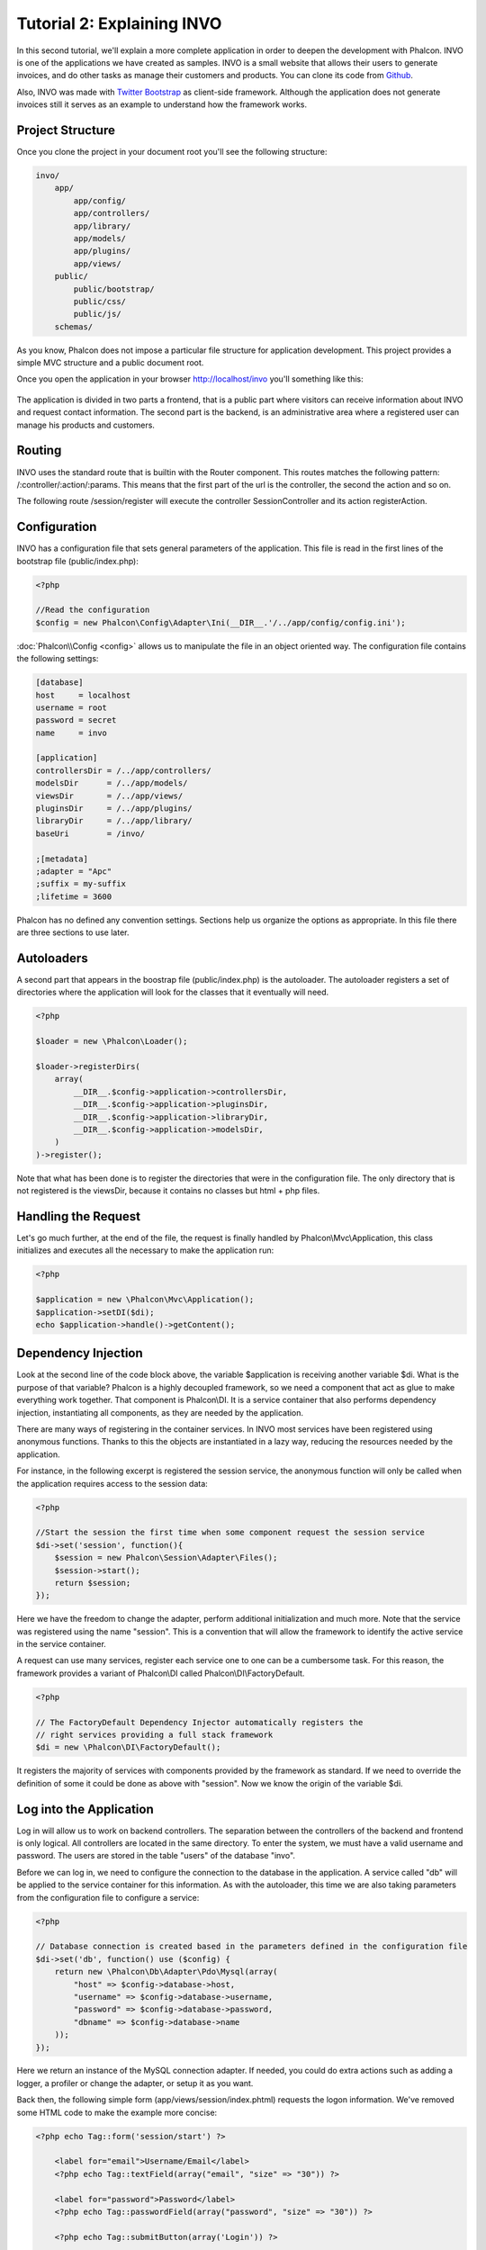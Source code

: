 Tutorial 2: Explaining INVO
===========================

In this second tutorial, we'll explain a more complete application in order to deepen the development with Phalcon. INVO is one of the applications
we have created as samples. INVO is a small website that allows their users to generate invoices, and do other tasks as manage their customers and
products. You can clone its code from Github_.

Also, INVO was made with `Twitter Bootstrap <http://twitter.github.com/>`_ as client-side framework. Although the application does not generate
invoices still it serves as an example to understand how the framework works.

Project Structure
------------------
Once you clone the project in your document root you'll see the following structure:

.. code-block:: bash

    invo/
        app/
            app/config/
            app/controllers/
            app/library/
            app/models/
            app/plugins/
            app/views/
        public/
            public/bootstrap/
            public/css/
            public/js/
        schemas/

As you know, Phalcon does not impose a particular file structure for application development. This project provides a simple MVC
structure and a public document root.

Once you open the application in your browser http://localhost/invo you'll something like this:

.. figure:: ../_static/img/invo-1.png
   :align: center

The application is divided in two parts a frontend, that is a public part where visitors can receive information about INVO and request contact information. The second part is the backend, is an administrative area where a registered user can manage his products and customers.

Routing
-------
INVO uses the standard route that is builtin with the Router component. This routes matches the following pattern: /:controller/:action/:params. This means that the first part of the url is the controller, the second the action and so on.

The following route /session/register will execute the controller SessionController and its action registerAction.

Configuration
-------------
INVO has a configuration file that sets general parameters of the application. This file is read in the first lines
of the bootstrap file (public/index.php):

.. code-block:: php

    <?php

    //Read the configuration
    $config = new Phalcon\Config\Adapter\Ini(__DIR__.'/../app/config/config.ini');

:doc:`Phalcon\\Config <config>` allows us to manipulate the file in an object oriented way. The configuration file contains the following
settings:

.. code-block:: ini

    [database]
    host     = localhost
    username = root
    password = secret
    name     = invo

    [application]
    controllersDir = /../app/controllers/
    modelsDir      = /../app/models/
    viewsDir       = /../app/views/
    pluginsDir     = /../app/plugins/
    libraryDir     = /../app/library/
    baseUri        = /invo/

    ;[metadata]
    ;adapter = "Apc"
    ;suffix = my-suffix
    ;lifetime = 3600

Phalcon has no defined any convention settings. Sections help us organize the options as appropriate. In this file there are three
sections to use later.

Autoloaders
-----------
A second part that appears in the boostrap file (public/index.php) is the autoloader. The autoloader registers a set of directories where the
application will look for the classes that it eventually will need.

.. code-block:: php

    <?php

    $loader = new \Phalcon\Loader();

    $loader->registerDirs(
        array(
            __DIR__.$config->application->controllersDir,
            __DIR__.$config->application->pluginsDir,
            __DIR__.$config->application->libraryDir,
            __DIR__.$config->application->modelsDir,
        )
    )->register();

Note that what has been done is to register the directories that were in the configuration file. The only directory that is not registered is the
viewsDir, because it contains no classes but html + php files.

Handling the Request
--------------------
Let's go much further, at the end of the file, the request is finally handled by Phalcon\\Mvc\\Application, this class initializes and executes all
the necessary to make the application run:

.. code-block:: php

    <?php

    $application = new \Phalcon\Mvc\Application();
    $application->setDI($di);
    echo $application->handle()->getContent();

Dependency Injection
--------------------
Look at the second line of the code block above, the variable $application is receiving another variable $di. What is the purpose of that variable?
Phalcon is a highly decoupled framework, so we need a component that act as glue to make everything work together. That component is Phalcon\\DI.
It is a service container that also performs dependency injection, instantiating all components, as they are needed by the application.

There are many ways of registering in the container services. In INVO most services have been registered using anonymous functions. Thanks to this
the objects are instantiated in a lazy way, reducing the resources needed by the application.

For instance, in the following excerpt is registered the session service, the anonymous function will only be called when the application requires
access to the session data:

.. code-block:: php

    <?php

    //Start the session the first time when some component request the session service
    $di->set('session', function(){
        $session = new Phalcon\Session\Adapter\Files();
        $session->start();
        return $session;
    });

Here we have the freedom to change the adapter, perform additional initialization and much more. Note that the service was registered using the
name "session". This is a convention that will allow the framework to identify the active service in the service container.

A request can use many services, register each service one to one can be a cumbersome task. For this reason, the framework provides a variant of
Phalcon\\DI called Phalcon\\DI\\FactoryDefault.

.. code-block:: php

    <?php

    // The FactoryDefault Dependency Injector automatically registers the
    // right services providing a full stack framework
    $di = new \Phalcon\DI\FactoryDefault();

It registers the majority of services with components provided by the framework as standard. If we need to override the definition of some
it could be done as above with "session". Now we know the origin of the variable $di.

Log into the Application
------------------------
Log in will allow us to work on backend controllers. The separation between the controllers of the backend and frontend is only logical.
All controllers are located in the same directory. To enter the system, we must have a valid username and password. The users are stored in the table "users" of the database "invo".

Before we can log in, we need to configure the connection to the database in the application. A service called "db" will be applied to the
service container for this information. As with the autoloader, this time we are also taking parameters from the configuration file to configure a service:

.. code-block:: php

    <?php

    // Database connection is created based in the parameters defined in the configuration file
    $di->set('db', function() use ($config) {
        return new \Phalcon\Db\Adapter\Pdo\Mysql(array(
            "host" => $config->database->host,
            "username" => $config->database->username,
            "password" => $config->database->password,
            "dbname" => $config->database->name
        ));
    });

Here we return an instance of the MySQL connection adapter. If needed, you could do extra actions such as adding a logger, a profiler
or change the adapter, or setup it as you want.

Back then, the following simple form (app/views/session/index.phtml) requests the logon information. We've removed some HTML code to
make the example more concise:

.. code-block:: html+php

    <?php echo Tag::form('session/start') ?>

        <label for="email">Username/Email</label>
        <?php echo Tag::textField(array("email", "size" => "30")) ?>

        <label for="password">Password</label>
        <?php echo Tag::passwordField(array("password", "size" => "30")) ?>

        <?php echo Tag::submitButton(array('Login')) ?>

    </form>

The SessionController::startAction (app/controllers/SessionController.phtml) has the task of validate the entered data checking
for a valid user in the database:

.. code-block:: php

    <?php

    class SessionController extends ControllerBase
    {

        // ...

        private function _registerSession($user)
        {
            $this->session->set('auth', array(
                'id' => $user->id,
                'name' => $user->name
            ));
        }

        public function startAction()
        {
            if ($this->request->isPost()) {

                //Taking the variables sent by POST
                $email = $this->request->getPost('email', 'email');
                $password = $this->request->getPost('password');

                $password = sha1($password);

                //Find for the user in the database
                $user = Users::findFirst(array(
                    "email=:email: AND password=:password: AND active='Y'",
                    "bind" => array('email' => $email, 'password' => $password)
                ));
                if ($user != false) {

                    $this->_registerSession($user);

                    $this->flash->success('Welcome '.$user->name);

                    //Forward to the 'invoices' controller if the user is valid
                    return $this->dispatcher->forward(array(
                        'controller' => 'invoices',
                        'action' => 'index'
                    ));
                }

                $this->flash->error('Wrong email/password');
            }

            //Forward to the login form again
            return $this->dispatcher->forward(array(
                'controller' => 'session',
                'action' => 'index'
            ));

        }

    }

Note that multiple public attributes are accessed in the controller like: $this->flash, $this->request or $this->session.
These are services defined in services container from earlier. When accessed the first time, they are injected as part of the controller.

These services are shared, which means that we will always be accessing the same instance regardless of the place where we invoke them.

For instance, here we invoke the "session" service and them we store the user identity in the "auth" variable:

.. code-block:: php

    <?php

    $this->session->set('auth', array(
        'id' => $user->id,
        'name' => $user->name
    ));

Securing the Backend
--------------------
The backend is a private area where only registered users have access. Therefore it is necessary to check that only registered users
have access to these controllers. If you aren't logged in the application and you try to access by example the products controller
(that is private) you'll see a screen like this:

.. figure:: ../_static/img/invo-2.png
   :align: center

Every time someone try to access any controller and action, the application verifies that the current role has access to it, otherwise
it displays a message like the above and forwards the flow to the home page.

Now let's find out how the application accomplishes this. The first thing to know is that there is a component called Dispatcher. It is
informed about the route found by the component Router. Based on this is responsible for loading the appropriate controller and execute
the corresponding action method.

Normally, the framework creates the Dispatcher automatically. In our case, we want to make a special action that is checked before
executing the required action, checking if the user has access to it or not. To achieve this we replace the component by creating a function
defined by us in the bootstrap:

.. code-block:: php

    <?php

    $di->set('dispatcher', function() use ($di) {
        $dispatcher = new Phalcon\Mvc\Dispatcher();
        return $dispatcher;
    });

We now have total control of the Dispatcher used by the application. Now, many components of the framework launch events that allow us
to modify the internal flow of operation. As the dependency Injector component acts as glue for components, a new component called
EventsManager helps us to bring the events produced by some component to the objects that require them.

Events Management
^^^^^^^^^^^^^^^^^
A EventsManager allows us to attach listeners to a particular type of event. The type that interest us now is "dispatch", this filters
all events produced by the Dispatcher:

.. code-block:: php

    <?php

    $di->set('dispatcher', function() use ($di) {

        //Obtain the standard eventsManager from the DI
        $eventsManager = $di->getShared('eventsManager');

        //Instantiate the Security plugin
        $security = new Security($di);

        //Listen for events produced in the dispatcher using the Security plugin
        $eventsManager->attach('dispatch', $security);

        $dispatcher = new Phalcon\Mvc\Dispatcher();

        //Bind the EventsManager to the Dispatcher
        $dispatcher->setEventsManager($eventsManager);

        return $dispatcher;
    });

The Security plugin is a class located at (app/plugins/Security.php). This class implements the method "beforeExecuteRoute". This is the same
name as one of the events produced in the Dispatcher:

.. code-block:: php

    <?php

    use \Phalcon\Events\Event;
    use \Phalcon\Mvc\Dispatcher;

    class Security extends Phalcon\Mvc\User\Plugin
    {

        // ...

        public function beforeExecuteRoute(Event $event, Dispatcher $dispatcher)
        {
            // ...
        }

    }

The hooks events always receive a first parameter that contains contextual information of the event produced and a second that is the
object that produced the event itself. Plugins should not extend the class Phalcon\\Mvc\\User\\Plugin, but by doing it they gain easier
access to the services of the application.

Now, we're verifying the role in the current session, check to see if he has access using the ACL list. If he/she does not have access we
redirect him/her to the home screen as explained:

.. code-block:: php

    <?php

    use \Phalcon\Events\Event;
    use \Phalcon\Mvc\Dispatcher;

    class Security extends Phalcon\Mvc\User\Plugin
    {

        // ...

        public function beforeExecuteRoute(Event $event, Dispatcher $dispatcher)
        {

            //Check whether the "auth" variable exists in session to define the active role
            $auth = $this->session->get('auth');
            if (!$auth) {
                $role = 'Guests';
            } else {
                $role = 'Users';
            }

            //Take the active controller/action from the dispatcher
            $controller = $dispatcher->getControllerName();
            $action = $dispatcher->getActionName();

            //Obtain the ACL list
            $acl = $this->_getAcl();

            //Check if the Role have access to the controller (resource)
            $allowed = $acl->isAllowed($role, $controller, $action);
            if ($allowed != Phalcon\Acl::ALLOW) {

                //If he doesn't have access forward him to the index controller
                $this->flash->error("You don't have access to this module");
                $dispatcher->forward(
                    array(
                        'controller' => 'index',
                        'action' => 'index'
                    )
                );

                //Returning "false" we tell to the dispatcher to stop the current operation
                return false;
            }

        }

    }

Providing an ACL list
^^^^^^^^^^^^^^^^^^^^^
In the previous example we have obtained the ACL using the method $this->_getAcl(). This method is also implemented in the Plugin.
Now explain step by step how we built the access control list:

.. code-block:: php

    <?php

    //Create the ACL
    $acl = new Phalcon\Acl\Adapter\Memory();

    //The default action is DENY access
    $acl->setDefaultAction(Phalcon\Acl::DENY);

    //Register two roles, Users is registered users
    //and guests are users without a defined identity
    $roles = array(
        'users' => new Phalcon\Acl\Role('Users'),
        'guests' => new Phalcon\Acl\Role('Guests')
    );
    foreach($roles as $role){
        $acl->addRole($role);
    }

Now we define the respective resources of each area. Controller names are resources and their actions are the accesses in
the resources:

.. code-block:: php

    <?php

    //Private area resources (backend)
    $privateResources = array(
        'companies' => array('index', 'search', 'new', 'edit', 'save', 'create', 'delete'),
        'products' => array('index', 'search', 'new', 'edit', 'save', 'create', 'delete'),
        'producttypes' => array('index', 'search', 'new', 'edit', 'save', 'create', 'delete'),
        'invoices' => array('index', 'profile')
    );
    foreach($privateResources as $resource => $actions){
        $acl->addResource(new Phalcon\Acl\Resource($resource), $actions);
    }

    //Public area resources (frontend)
    $publicResources = array(
        'index' => array('index'),
        'about' => array('index'),
        'session' => array('index', 'register', 'start', 'end'),
        'contact' => array('index', 'send')
    );
    foreach($publicResources as $resource => $actions){
        $acl->addResource(new Phalcon\Acl\Resource($resource), $actions);
    }

The ACL now have knowledge of the existing controllers and their related actions. The role "Users" has access to all the resources
of both frontend and backend. The role "Guests" only has access to the public area:

.. code-block:: php

    <?php

    //Grant access to public areas to both users and guests
    foreach ($roles as $role) {
        foreach ($publicResources as $resource => $actions) {
            $acl->allow($role->getName(), $resource, '*');
        }
    }

    //Grant access to private area only to role Users
    foreach ($privateResources as $resource => $actions) {
        foreach ($actions as $action) {
            $acl->allow('Users', $resource, $action);
        }
    }

Hooray!, the ACL is now complete.

User Components
---------------
All the UI elements and visual style of the application has been achieved mostly through `Twitter Boostrap`_. Some elements, such as the
navigation bar changes according to the state of the application. For example, in the upper right corner, the link "Log in / Sign Up"
changes to "Log out" if a user is logged into the application.

This part of the application is implemented in the component "Elements" (app/library/Elements.php).

.. code-block:: php

    <?php

    class Elements extends Phalcon\Mvc\User\Component
    {

        public function getMenu()
        {
            //...
        }

        public function getTabs()
        {
            //...
        }

    }

This class extends the Phalcon\\Mvc\\User\\Component, it is not imposed to extend a component with this class, but if it helps to
more quickly access the application services. Now, we register this class in the services container:

.. code-block:: php

    <?php

    //Register an user component
    $di->set('elements', function(){
        return new Elements();
    });

As controllers, plugins or components within a view, this component also has access to the services registered in the container
just accessing an attribute with the same name as a previously registered service:

.. code-block:: html+php

    <div class="navbar navbar-fixed-top">
        <div class="navbar-inner">
            <div class="container">
                <a class="btn btn-navbar" data-toggle="collapse" data-target=".nav-collapse">
                    <span class="icon-bar"></span>
                    <span class="icon-bar"></span>
                    <span class="icon-bar"></span>
                </a>
                <a class="brand" href="#">INVO</a>
                <?php echo $this->elements->getMenu() ?>
            </div>
        </div>
    </div>

    <div class="container">
        <?php echo $this->getContent() ?>
        <hr>
        <footer>
            <p>&copy; Company 2012</p>
        </footer>
    </div>

The important part is:

.. code-block:: html+php

    <?php echo $this->elements->getMenu() ?>

Working with the CRUD
---------------------
Most options that manipulate data (companies, products and types of products), were developed using a basic and common CRUD_ (Create,
Read, Update and Delete). Each CRUD contains the following files:

.. code-block:: bash

    invo/
        app/
            app/controllers/
                ProductsController.php
            app/models/
                Products.php
            app/views/
                products/
                    edit.phtml
                    index.phtml
                    new.phtml
                    search.phtml

Each controller has the following actions:

.. code-block:: php

    <?php

    class ProductsController extends ControllerBase
    {

        /**
         * The start action, it shows the "search" view
         */
        public function indexAction()
        {
            //...
        }

        /**
         * Execute the "search" based on the criteria sent from the "index"
         * Returning a paginator for the results
         */
        public function searchAction()
        {
            //...
        }

        /**
         * Shows the view to create a "new" product
         */
        public function newAction()
        {
            //...
        }

        /**
         * Shows the view to "edit" an existing product
         */
        public function editAction()
        {
            //...
        }

        /**
         * Creates a product based on the data entered in the "new" action
         */
        public function createAction()
        {
            //...
        }

        /**
         * Updates a product based on the data entered in the "edit" action
         */
        public function saveAction()
        {
            //...
        }

        /**
         * Deletes an existing product
         */
        public function deleteAction($id)
        {
            //...
        }

    }

The Search Form
^^^^^^^^^^^^^^^
Every CRUD starts with a search form. This form shows each field that has the table (products), allowing the user creating a search criteria from any field.
The "products" table has a relationship to the table "products_types". In this case we previously query the records in this table in order to
facilitate the search by that field:

.. code-block:: php

    <?php

    /**
     * The start action, it shows the "search" view
     */
    public function indexAction()
    {
        $this->persistent->searchParams = null;
        $this->view->setVar("productTypes", ProductTypes::find());
    }

All the "product types" are queried and passed to the view as a local variable "productTypes". Then in the view (app/views/index.phtml) we show a "select" tag
filled with those results:

.. code-block:: php

    <?php

    <div>
        <label for="product_types_id">Product Type</label>
        <?php echo Tag::select(array(
            "product_types_id",
            $productTypes,
            "using" => array("id", "name"),
            "useDummy" => true
        )) ?>
    </div>

Note that the $productTypes contains the data necessary to fill the SELECT tag in Phalcon\\Tag::select. Once the form is submitted, it will
execute the action "search" in the controller who will perform the search based on the data entered by the user.

Performing a Search
^^^^^^^^^^^^^^^^^^^
The action "search" has a dual behavior. When accessed via POST, it performs a search based on the data sent from the form.
But when accessed via GET it moves the current page in the paginator. To differentiate one from another HTTP method,
we check it using the :doc:`Request <request>` component:

.. code-block:: php

    <?php

    /**
     * Execute the "search" based on the criteria sent from the "index"
     * Returning a paginator for the results
     */
    public function searchAction()
    {

        if ($this->request->isPost()) {
            //create the query conditions
        } else {
            //paginate using the existing conditions
        }

        //...

    }

With the help of :doc:`Phalcon\\Mvc\\Model\\Criteria <../api/Phalcon_Mvc_Model_Criteria>`, we can create the search conditions
intelligently based on the data types and values sent from the form:

.. code-block:: php

    <?php

    $query = Criteria::fromInput($this->di, "Products", $_POST);

This method verifies which values are different from "" (empty string) and null and takes them into account to create the query:
If the data type of a field is text or similar (char, varchar, text, etc.) it will use a "like" operator to filter the results.
If the data type is not text or similar, it'll use the operator "=".

Additionally, "Criteria" ignores all the $_POST variables that do not match any field in the table. Also, values ​​are automatically escaped
using "bound parameters".

Now, we store the produced params in the controller's session bag:

.. code-block:: php

    <?php

    $this->persistent->searchParams = $query->getParams();

A session bag, is a special attribute of a controller that persists between requests. When accesed, this attribute injects
a :doc:`Phalcon\\Session\\Bag <../api/Phalcon_Session_Bag>` service, that's independent in each controller.

Then, based on the built params we perform the query:

.. code-block:: php

    <?php

    $products = Products::find($parameters);
    if (count($products) == 0) {
        $this->flash->notice("The search did not found any products");
        return $this->forward("products/index");
    }

If the search doesn't return any product, we forward the user to the index action again. Let's pretend the
search returned results, then we create a paginator to navigate easily through them:

.. code-block:: php

    <?php

    $paginator = new Phalcon\Paginator\Adapter\Model(array(
        "data" => $products,    //Data to paginate
        "limit" => 5,           //Rows per page
        "page" => $numberPage   //Active page
    ));

    //Get active page in the paginator
    $page = $paginator->getPaginate();

Finally we pass the returned page to view:

.. code-block:: php

    <?php

    $this->view->setVar("page", $page);

In the view (app/views/products/search.phtml), we traverse the results corresponding to the current page:

.. code-block:: html+php

    <?php foreach($page->items as $product){ ?>
        <tr>
            <td><?= $product->id ?></td>
            <td><?= $product->getProductTypes()->name ?></td>
            <td><?= $product->name ?></td>
            <td><?= $product->price ?></td>
            <td><?= $product->active ?></td>
            <td><?= Tag::linkTo("products/edit/".$product->id, 'Edit') ?></td>
            <td><?= Tag::linkTo("products/delete/".$product->id, 'Delete') ?></td>
        </tr>
    <?php } ?>

Creating and Updating Records
^^^^^^^^^^^^^^^^^^^^^^^^^^^^^
Now let's see how the CRUD creates and updates records. From the "new" and "edit" views the data entered by the user
are sent to the actions "create" and "save" that perform actions of "creating" and "updating" products respectively.

In the creation case, we recover the data sent and assign them to a new "products" instance:

.. code-block:: php

    <?php

    /**
     * Creates a product based on the data entered in the "new" action
     */
    public function createAction()
    {

        $products = new Products();
        $products->id = $request->getPost("id", "int");
        $products->product_types_id = $request->getPost("product_types_id", "int");
        $products->name = $request->getPost("name", "striptags");
        $products->price = $request->getPost("price", "double");
        $products->active = $request->getPost("active");

        //...

    }

Data is filtered before being assigned to the object. When saving we'll know whether the data conforms to the business rules
and validations implemented in the model Products:

.. code-block:: php

    <?php

    /**
     * Creates a product based on the data entered in the "new" action
     */
    public function createAction()
    {

        //...

        if (!$products->save()) {

            //The store failed, the following messages were produced
            foreach ($products->getMessages() as $message) {
                $this->flash->error((string) $message);
            }
            return $this->forward("products/new");

        } else {
            $this->flash->success("Product was created successfully");
            return $this->forward("products/index");
        }

    }

Now in the case of product updating, first we must present to the user the data currently in the edited record:

.. code-block:: php

    <?php

    /**
     * Shows the view to "edit" an existing product
     */
    public function editAction($id)
    {

        //...

        $product = Products::findFirst("id = '$id'");

        Tag::displayTo("id", $product->id);
        Tag::displayTo("product_types_id", $product->product_types_id);
        Tag::displayTo("name", $product->name);
        Tag::displayTo("price", $product->price);
        Tag::displayTo("active", $product->active);

    }

The displayTo helper sets a default value in the form on the attribute with the same name. Thanks to this,
the user can change any value and then sent it back to the database through to the "save" action:

.. code-block:: php

    <?php

    /**
     * Updates a product based on the data entered in the "edit" action
     */
    public function saveAction()
    {

        //...

        //Find the product to update
        $id = $request->getPost("id", "int");
        $products = Products::findFirst("id='$id'");
        if ($products == false) {
            $this->flash->error("products does not exist ".$id);
            return $this->forward("products/index");
        }

        //... assign the values to the object and store it

    }

Changing the Title Dynamically
------------------------------
When you browse between one option and another will see that the title changes dynamically indicating where we are currently working.
This is achieved in each controller initializer:

.. code-block:: php

    <?php

    class ProductsController extends ControllerBase
    {

        public function initialize()
        {
            //Set the document title
            Tag::setTitle('Manage your product types');
            parent::initialize();
        }

        //...

    }

Note, that the method parent::initialize() is also called, it adds more data to the title:

.. code-block:: php

    <?php

    class ControllerBase extends Phalcon\Mvc\Controller
    {

        protected function initialize()
        {
            //Prepend the application name to the title
            Phalcon\Tag::prependTitle('INVO | ');
        }

        //...
    }

Finally, the title is printed in the main view (app/views/index.phtml):

.. code-block:: html+php

    <?php use Phalcon\Tag as Tag ?>
    <!DOCTYPE html>
    <html>
        <head>
            <?php echo Tag::getTitle() ?>
        </head>
        <!-- ... -->
    </html>

Conclusion
----------
This tutorial covers many more aspects of building applications with Phalcon, hope you have served to learn more and get more out of the framework.

.. _Github: https://github.com/phalcon/invo
.. _CRUD: http://en.wikipedia.org/wiki/Create,_read,_update_and_delete
.. _Twitter Boostrap: http://bootstrap.github.com/